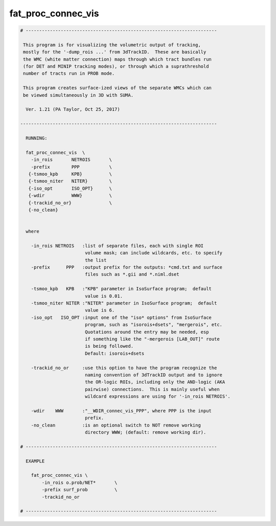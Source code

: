 *******************
fat_proc_connec_vis
*******************

.. _fat_proc_connec_vis:

.. contents:: 
    :depth: 4 

.. code-block:: none

    # -----------------------------------------------------------------------
    
     This program is for visualizing the volumetric output of tracking,
     mostly for the '-dump_rois ...' from 3dTrackID.  These are basically
     the WMC (white matter connection) maps through which tract bundles run
     (for DET and MINIP tracking modes), or through which a suprathreshold
     number of tracts run in PROB mode.
    
     This program creates surface-ized views of the separate WMCs which can
     be viewed simultaneously in 3D with SUMA. 
    
      Ver. 1.21 (PA Taylor, Oct 25, 2017)
    
    -------------------------------------------------------------------------
    
      RUNNING:
    
      fat_proc_connec_vis  \
        -in_rois       NETROIS       \
        -prefix        PPP           \
       {-tsmoo_kpb     KPB}          \
       {-tsmoo_niter   NITER}        \
       {-iso_opt       ISO_OPT}      \
       {-wdir          WWW}          \
       {-trackid_no_or}              \
       {-no_clean}
    
    
      where
    
        -in_rois NETROIS   :list of separate files, each with single ROI
                            volume mask; can include wildcards, etc. to specify
                            the list
        -prefix      PPP   :output prefix for the outputs: *cmd.txt and surface
                            files such as *.gii and *.niml.dset
    
        -tsmoo_kpb   KPB   :"KPB" parameter in IsoSurface program;  default
                            value is 0.01.
        -tsmoo_niter NITER :"NITER" parameter in IsoSurface program;  default
                            value is 6.
        -iso_opt   ISO_OPT :input one of the "iso* options" from IsoSurface 
                            program, such as "isorois+dsets", "mergerois", etc. 
                            Quotations around the entry may be needed, esp
                            if something like the "-mergerois [LAB_OUT]" route
                            is being followed.
                            Default: isorois+dsets
    
        -trackid_no_or     :use this option to have the program recognize the 
                            naming convention of 3dTrackID output and to ignore
                            the OR-logic ROIs, including only the AND-logic (AKA
                            pairwise) connections.  This is mainly useful when 
                            wildcard expressions are using for '-in_rois NETROIS'.
    
        -wdir    WWW       :"__WDIR_connec_vis_PPP", where PPP is the input 
                            prefix.
        -no_clean          :is an optional switch to NOT remove working 
                            directory WWW; (default: remove working dir).
    
    # -----------------------------------------------------------------------
    
      EXAMPLE
    
        fat_proc_connec_vis \
            -in_rois o.prob/NET*       \
            -prefix surf_prob          \
            -trackid_no_or     
    
    # -----------------------------------------------------------------------
